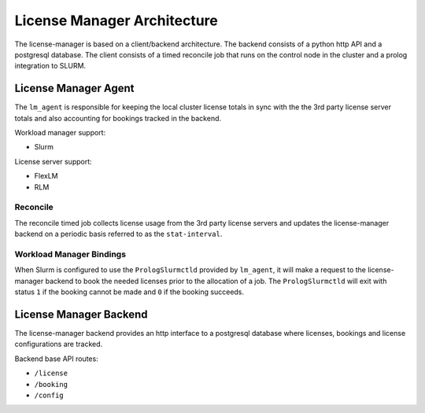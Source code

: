 License Manager Architecture
============================
The license-manager is based on a client/backend architecture. The backend consists of a python http API and a
postgresql database. The client consists of a timed reconcile job that runs on the control node in the cluster and
a prolog integration to SLURM.

License Manager Agent
---------------------
The ``lm_agent`` is responsible for keeping the local cluster license totals
in sync with the the 3rd party license server totals and also accounting for
bookings tracked in the backend.

Workload manager support:

* Slurm

License server support:

* FlexLM
* RLM


Reconcile
*********
The reconcile timed job collects license usage from the 3rd party license servers
and updates the license-manager backend on a periodic basis referred to as the ``stat-interval``.

Workload Manager Bindings
*************************
When Slurm is configured to use the ``PrologSlurmctld`` provided by ``lm_agent``, it will make a
request to the license-manager backend to book the needed licenses prior to the allocation of a job.
The ``PrologSlurmctld`` will exit with status ``1`` if the booking cannot be made and ``0`` if the booking succeeds.

License Manager Backend
-----------------------
The license-manager backend provides an http interface to a postgresql database where
licenses, bookings and license configurations are tracked.

Backend base API routes:

* ``/license``
* ``/booking``
* ``/config``
